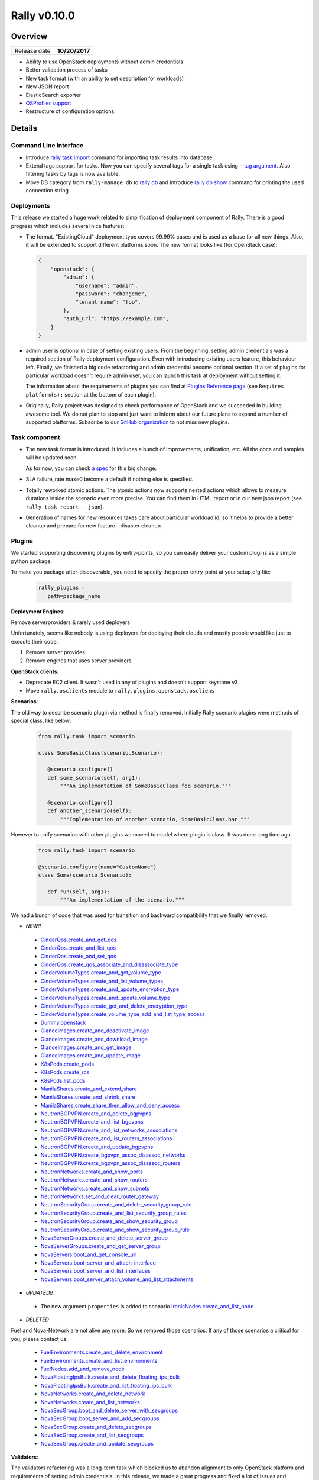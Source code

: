 =============
Rally v0.10.0
=============

Overview
--------

+------------------+-----------------------+
| Release date     |     **10/20/2017**    |
+------------------+-----------------------+

* Ability to use OpenStack deployments without admin credentials
* Better validation process of tasks
* New task format (with an ability to set description for workloads)
* New JSON report
* ElasticSearch exporter
* `OSProfiler support
  <https://rally.readthedocs.io/en/0.10.0/quick_start/tutorial/step_10_profiling_openstack_internals.html>`_
* Restructure of configuration options.

Details
-------

Command Line Interface
~~~~~~~~~~~~~~~~~~~~~~

* Introduce `rally task import
  <https://rally.readthedocs.io/en/0.10.0/cli_reference.html#rally-task-import>`_
  command for importing task results into database.

* Extend tags support for tasks. Now you can specify several tags for a single
  task using `--tag argument
  <https://rally.readthedocs.io/en/0.10.0/cli_reference.html#task-start-tag>`_.
  Also filtering tasks by tags is now available.

* Move DB category from ``rally-manage db`` to `rally db
  <https://rally.readthedocs.io/en/0.10.0/cli_reference.html#category-db>`_ and
  introduce `rally db show
  <https://rally.readthedocs.io/en/0.10.0/cli_reference.html#rally-db-show>`_
  command for printing the used connection string.

Deployments
~~~~~~~~~~~

This release we started a huge work related to simplification of deployment
component of Rally. There is a good progress which includes several nice
features:

* The format.
  "ExistingCloud" deployment type covers 99.99% cases and is used as a base for
  all new things. Also, it will be extended to support different platforms
  soon. The new format looks like (for OpenStack case):

  .. code-block:: json

    {
        "openstack": {
            "admin": {
                "username": "admin",
                "password": "changeme",
                "tenant_name": "foo",
            },
            "auth_url": "https://example.com",
        }
    }


* admin user is optional in case of setting existing users.
  From the beginning, setting admin credentials was a required section of Rally
  deployment configuration. Even with introducing existing users feature, this
  behaviour left.
  Finally, we finished a big code refactoring and admin credential become
  optional section. If a set of plugins for particular workload doesn't require
  admin user, you can launch this task at deployment without setting it.

  The information about the requirements of plugins you can find at
  `Plugins Reference page
  <https://rally.readthedocs.io/en/0.10.0/plugins/plugin_reference.html>`_ (see
  ``Requires platform(s):`` section at the bottom of each plugin).

* Originally, Rally project was designed to check performance of OpenStack and
  we succeeded in building awesome tool. We do not plan to stop and just want
  to inform about our future plans to expand a number of supported platforms.
  Subscribe to our `GitHub organization
  <https://github.com/xrally>`_ to not miss new plugins.

Task component
~~~~~~~~~~~~~~

* The new task format is introduced. It includes a bunch of improvements,
  unification, etc. All the docs and samples will be updated soon.

  As for now, you can check `a spec
  <https://github.com/openstack/rally/blob/0.10.0/doc/specs/implemented/new_rally_input_task_format.rst>`_
  for this big change.

* SLA failure_rate max=0 become a default if nothing else is specified.

* Totally reworked atomic actions. The atomic actions now supports nested
  actions which allows to measure durations inside the scenario even more
  precise. You can find them in HTML report or in our new json report
  (see ``rally task report --json``).

* Generation of names for new resources takes care about particular workload
  id, so it helps to provide a better cleanup and prepare for new feature -
  disaster cleanup.

Plugins
~~~~~~~

We started supporting discovering plugins by entry-points, so you can easily
deliver your custom plugins as a simple python package.

To make you package after-discoverable, you need to specify the proper
entry-point at your setup.cfg file:

  .. code-block::

    rally_plugins =
       path=package_name

**Deployment Engines**:

Remove serverproviders & rarely used deployers

Unfortunately, seems like nobody is using deployers for deploying
their clouds and mostly people would like just to execute their code.

1) Remove server provides
2) Remove engines that uses server providers

**OpenStack clients**:

* Deprecate EC2 client. It wasn't used in any of plugins and doesn't support
  keystone v3

* Move ``rally.osclients`` module to ``rally.plugins.openstack.oscliens``

**Scenarios**:

The old way to describe scenario plugin via method is finally removed.
Initially Rally scenario plugins were methods of special class, like below:

  .. code-block:: python

    from rally.task import scenario

    class SomeBasicClass(scenario.Scenario):

       @scenario.configure()
       def some_scenario(self, arg1):
           """An implementation of SomeBasicClass.foo scenario."""

       @scenario.configure()
       def another_scenario(self):
           """Implementation of another scenario, SomeBasicClass.bar."""

However to unify scenarios with other plugins we moved to model where
plugin is class. It was done long time ago.

  .. code-block:: python

    from rally.task import scenario

    @scenario.configure(name="CustomName")
    class Some(scenario.Scenario):

       def run(self, arg1):
           """An implementation of the scenario."""

We had a bunch of code that was used for transition and backward compatibility
that we finally removed.


* *NEW!!*

 - `CinderQos.create_and_get_qos
   <https://rally.readthedocs.io/en/0.10.0/plugins/plugin_reference.html#cinderqos-create-and-get-qos-scenario>`_

 - `CinderQos.create_and_list_qos
   <https://rally.readthedocs.io/en/0.10.0/plugins/plugin_reference.html#cinderqos-create-and-list-qos-scenario>`_

 - `CinderQos.create_and_set_qos
   <https://rally.readthedocs.io/en/0.10.0/plugins/plugin_reference.html#cinderqos-create-and-set-qos-scenario>`_

 - `CinderQos.create_qos_associate_and_disassociate_type
   <https://rally.readthedocs.io/en/0.10.0/plugins/plugin_reference.html#cinderqos-create-qos-associate-and-disassociate-type-scenario>`_

 - `CinderVolumeTypes.create_and_get_volume_type
   <https://rally.readthedocs.io/en/0.10.0/plugins/plugin_reference.html#cindervolumetypes-create-and-get-volume-type-scenario>`_

 - `CinderVolumeTypes.create_and_list_volume_types
   <https://rally.readthedocs.io/en/0.10.0/plugins/plugin_reference.html#cindervolumetypes-create-and-list-volume-types-scenario>`_

 - `CinderVolumeTypes.create_and_update_encryption_type
   <https://rally.readthedocs.io/en/0.10.0/plugins/plugin_reference.html#cindervolumetypes-create-and-update-encryption-type-scenario>`_

 - `CinderVolumeTypes.create_and_update_volume_type
   <https://rally.readthedocs.io/en/0.10.0/plugins/plugin_reference.html#cindervolumetypes-create-and-update-volume-type-scenario>`_

 - `CinderVolumeTypes.create_get_and_delete_encryption_type
   <https://rally.readthedocs.io/en/0.10.0/plugins/plugin_reference.html#cindervolumetypes-create-get-and-delete-encryption-type-scenario>`_

 - `CinderVolumeTypes.create_volume_type_add_and_list_type_access
   <https://rally.readthedocs.io/en/0.10.0/plugins/plugin_reference.html#cindervolumetypes-create-volume-type-add-and-list-type-access-scenario>`_

 - `Dummy.openstack
   <https://rally.readthedocs.io/en/0.10.0/plugins/plugin_reference.html#dummy-openstack-scenario>`_

 - `GlanceImages.create_and_deactivate_image
   <https://rally.readthedocs.io/en/0.10.0/plugins/plugin_reference.html#glanceimages-create-and-deactivate-image-scenario>`_

 - `GlanceImages.create_and_download_image
   <https://rally.readthedocs.io/en/0.10.0/plugins/plugin_reference.html#glanceimages-create-and-download-image-scenario>`_

 - `GlanceImages.create_and_get_image
   <https://rally.readthedocs.io/en/0.10.0/plugins/plugin_reference.html#glanceimages-create-and-get-image-scenario>`_

 - `GlanceImages.create_and_update_image
   <https://rally.readthedocs.io/en/0.10.0/plugins/plugin_reference.html#glanceimages-create-and-update-image-scenario>`_

 - `K8sPods.create_pods
   <https://rally.readthedocs.io/en/0.10.0/plugins/plugin_reference.html#k8spods-create-pods-scenario>`_

 - `K8sPods.create_rcs
   <https://rally.readthedocs.io/en/0.10.0/plugins/plugin_reference.html#k8spods-create-rcs-scenario>`_

 - `K8sPods.list_pods
   <https://rally.readthedocs.io/en/0.10.0/plugins/plugin_reference.html#k8spods-list-pods-scenario>`_

 - `ManilaShares.create_and_extend_share
   <https://rally.readthedocs.io/en/0.10.0/plugins/plugin_reference.html#manilashares-create-and-extend-share-scenario>`_

 - `ManilaShares.create_and_shrink_share
   <https://rally.readthedocs.io/en/0.10.0/plugins/plugin_reference.html#manilashares-create-and-shrink-share-scenario>`_

 - `ManilaShares.create_share_then_allow_and_deny_access
   <https://rally.readthedocs.io/en/0.10.0/plugins/plugin_reference.html#manilashares-create-share-then-allow-and-deny-access-scenario>`_

 - `NeutronBGPVPN.create_and_delete_bgpvpns
   <https://rally.readthedocs.io/en/0.10.0/plugins/plugin_reference.html#neutronbgpvpn-create-and-delete-bgpvpns-scenario>`_

 - `NeutronBGPVPN.create_and_list_bgpvpns
   <https://rally.readthedocs.io/en/0.10.0/plugins/plugin_reference.html#neutronbgpvpn-create-and-list-bgpvpns-scenario>`_

 - `NeutronBGPVPN.create_and_list_networks_associations
   <https://rally.readthedocs.io/en/0.10.0/plugins/plugin_reference.html#neutronbgpvpn-create-and-list-networks-associations-scenario>`_

 - `NeutronBGPVPN.create_and_list_routers_associations
   <https://rally.readthedocs.io/en/0.10.0/plugins/plugin_reference.html#neutronbgpvpn-create-and-list-routers-associations-scenario>`_

 - `NeutronBGPVPN.create_and_update_bgpvpns
   <https://rally.readthedocs.io/en/0.10.0/plugins/plugin_reference.html#neutronbgpvpn-create-and-update-bgpvpns-scenario>`_

 - `NeutronBGPVPN.create_bgpvpn_assoc_disassoc_networks
   <https://rally.readthedocs.io/en/0.10.0/plugins/plugin_reference.html#neutronbgpvpn-create-bgpvpn-assoc-disassoc-networks-scenario>`_

 - `NeutronBGPVPN.create_bgpvpn_assoc_disassoc_routers
   <https://rally.readthedocs.io/en/0.10.0/plugins/plugin_reference.html#neutronbgpvpn-create-bgpvpn-assoc-disassoc-routers-scenario>`_

 - `NeutronNetworks.create_and_show_ports
   <https://rally.readthedocs.io/en/0.10.0/plugins/plugin_reference.html#neutronnetworks-create-and-show-ports-scenario>`_

 - `NeutronNetworks.create_and_show_routers
   <https://rally.readthedocs.io/en/0.10.0/plugins/plugin_reference.html#neutronnetworks-create-and-show-routers-scenario>`_

 - `NeutronNetworks.create_and_show_subnets
   <https://rally.readthedocs.io/en/0.10.0/plugins/plugin_reference.html#neutronnetworks-create-and-show-subnets-scenario>`_

 - `NeutronNetworks.set_and_clear_router_gateway
   <https://rally.readthedocs.io/en/0.10.0/plugins/plugin_reference.html#neutronnetworks-set-and-clear-router-gateway-scenario>`_

 - `NeutronSecurityGroup.create_and_delete_security_group_rule
   <https://rally.readthedocs.io/en/0.10.0/plugins/plugin_reference.html#neutronsecuritygroup-create-and-delete-security-group-rule-scenario>`_

 - `NeutronSecurityGroup.create_and_list_security_group_rules
   <https://rally.readthedocs.io/en/0.10.0/plugins/plugin_reference.html#neutronsecuritygroup-create-and-list-security-group-rules-scenario>`_

 - `NeutronSecurityGroup.create_and_show_security_group
   <https://rally.readthedocs.io/en/0.10.0/plugins/plugin_reference.html#neutronsecuritygroup-create-and-show-security-group-scenario>`_

 - `NeutronSecurityGroup.create_and_show_security_group_rule
   <https://rally.readthedocs.io/en/0.10.0/plugins/plugin_reference.html#neutronsecuritygroup-create-and-show-security-group-rule-scenario>`_

 - `NovaServerGroups.create_and_delete_server_group
   <https://rally.readthedocs.io/en/0.10.0/plugins/plugin_reference.html#novaservergroups-create-and-delete-server-group-scenario>`_

 - `NovaServerGroups.create_and_get_server_group
   <https://rally.readthedocs.io/en/0.10.0/plugins/plugin_reference.html#novaservergroups-create-and-get-server-group-scenario>`_

 - `NovaServers.boot_and_get_console_url
   <https://rally.readthedocs.io/en/0.10.0/plugins/plugin_reference.html#novaservers-boot-and-get-console-url-scenario>`_

 - `NovaServers.boot_server_and_attach_interface
   <https://rally.readthedocs.io/en/0.10.0/plugins/plugin_reference.html#novaservers-boot-server-and-attach-interface-scenario>`_

 - `NovaServers.boot_server_and_list_interfaces
   <https://rally.readthedocs.io/en/0.10.0/plugins/plugin_reference.html#novaservers-boot-server-and-list-interfaces-scenario>`_

 - `NovaServers.boot_server_attach_volume_and_list_attachments
   <https://rally.readthedocs.io/en/0.10.0/plugins/plugin_reference.html#novaservers-boot-server-attach-volume-and-list-attachments-scenario>`_

* *UPDATED!!*

 - The new argument ``properties`` is added to scenario
   `IronicNodes.create_and_list_node
   <https://rally.readthedocs.io/en/0.10.0/plugins/plugin_reference.html#ironicnodes-create-and-list-node-scenario>`_


* *DELETED*

Fuel and Nova-Network are not alive any more. So we removed those scenarios.
If any of those scenarios a critical for you, please contact us.

 - `FuelEnvironments.create_and_delete_environment
   <https://rally.readthedocs.io/en/0.9.0/plugins/plugin_reference.html#fuelenvironments-create-and-delete-environment-scenario>`_

 - `FuelEnvironments.create_and_list_environments
   <https://rally.readthedocs.io/en/0.9.0/plugins/plugin_reference.html#fuelenvironments-create-and-list-environments-scenario>`_

 - `FuelNodes.add_and_remove_node
   <https://rally.readthedocs.io/en/0.9.0/plugins/plugin_reference.html#fuelnodes-add-and-remove-node-scenario>`_

 - `NovaFloatingIpsBulk.create_and_delete_floating_ips_bulk
   <https://rally.readthedocs.io/en/0.9.0/plugins/plugin_reference.html#novafloatingipsbulk-create-and-delete-floating-ips-bulk-scenario>`_

 - `NovaFloatingIpsBulk.create_and_list_floating_ips_bulk
   <https://rally.readthedocs.io/en/0.9.0/plugins/plugin_reference.html#novafloatingipsbulk-create-and-list-floating-ips-bulk-scenario>`_

 - `NovaNetworks.create_and_delete_network
   <https://rally.readthedocs.io/en/0.9.0/plugins/plugin_reference.html#novanetworks-create-and-delete-network-scenario>`_

 - `NovaNetworks.create_and_list_networks
   <https://rally.readthedocs.io/en/0.9.0/plugins/plugin_reference.html#novanetworks-create-and-list-networks-scenario>`_

 - `NovaSecGroup.boot_and_delete_server_with_secgroups
   <https://rally.readthedocs.io/en/0.9.0/plugins/plugin_reference.html#novasecgroup-boot-and-delete-server-with-secgroups-scenario>`_

 - `NovaSecGroup.boot_server_and_add_secgroups
   <https://rally.readthedocs.io/en/0.9.0/plugins/plugin_reference.html#novasecgroup-boot-server-and-add-secgroups-scenario>`_

 - `NovaSecGroup.create_and_delete_secgroups
   <https://rally.readthedocs.io/en/0.9.0/plugins/plugin_reference.html#novasecgroup-create-and-delete-secgroups-scenario>`_

 - `NovaSecGroup.create_and_list_secgroups
   <https://rally.readthedocs.io/en/0.9.0/plugins/plugin_reference.html#novasecgroup-create-and-list-secgroups-scenario>`_

 - `NovaSecGroup.create_and_update_secgroups
   <https://rally.readthedocs.io/en/0.9.0/plugins/plugin_reference.html#novasecgroup-create-and-update-secgroups-scenario>`_

**Validators**:

The validators refactoring was a long-term task which blocked us to abandon
alignment to only OpenStack platform and requirements of setting admin
credentials. In this release, we made a great progress and fixed a lot of
issues and blockers which made possible to refactor validators.
Now validation step is equal for all types of plugins (Scenario, SLA, Context,
Hooks, Runners, etc).

The old way to add validator for scenario is deprecated. The new unified way
looks like:

  .. code-block:: python

    import time

    from rally.common import validation
    from rally.task import scenario

    @validation.add("number", param_name="timeout", minval=0)
    @scenario.configure(name="Foo.bar")
    class FooScenario(scenario.Scenario):
        def run(self, timeout):
            time.sleep()

The old validators from ``rally.task.validators`` module is deprecated too, see
equivalents which can be used with ``add`` decorator:

 - required_openstack --> `required_platform
   <https://rally.readthedocs.io/en/0.10.0/plugins/plugin_reference.html#required-platform-validator>`_
   with setting platform argument to "openstack"

 - external_network_exists ->`external_network_exists
   <https://rally.readthedocs.io/en/0.10.0/plugins/plugin_reference.html#external-network-exists-validator>`_

 - file_exists ->`file_exists
   <https://rally.readthedocs.io/en/0.10.0/plugins/plugin_reference.html#file-exists-validator>`_

 - flavor_exists ->`flavor_exists
   <https://rally.readthedocs.io/en/0.10.0/plugins/plugin_reference.html#flavor-exists-validator>`_

 - image_exists ->`image_exists
   <https://rally.readthedocs.io/en/0.10.0/plugins/plugin_reference.html#image-exists-validator>`_

 - image_valid_on_flavor ->`image_valid_on_flavor
   <https://rally.readthedocs.io/en/0.10.0/plugins/plugin_reference.html#image-valid-on-flavor-validator>`_

 - number ->`number
   <https://rally.readthedocs.io/en/0.10.0/plugins/plugin_reference.html#number-validator>`_

 - required_api_versions ->`required_api_versions
   <https://rally.readthedocs.io/en/0.10.0/plugins/plugin_reference.html#required-api-versions-validator>`_

 - required_cinder_services ->`required_cinder_services
   <https://rally.readthedocs.io/en/0.10.0/plugins/plugin_reference.html#required-cinder-services-validator>`_

 - required_clients ->`required_clients
   <https://rally.readthedocs.io/en/0.10.0/plugins/plugin_reference.html#required-clients-validator>`_

 - required_contexts ->`required_contexts
   <https://rally.readthedocs.io/en/0.10.0/plugins/plugin_reference.html#required-contexts-validator>`_

 - required_neutron_extensions ->`required_neutron_extensions
   <https://rally.readthedocs.io/en/0.10.0/plugins/plugin_reference.html#required-neutron-extensions-validator>`_

 - required_param_or_context ->`required_param_or_context
   <https://rally.readthedocs.io/en/0.10.0/plugins/plugin_reference.html#required-param-or-context-validator>`_

 - required_services ->`required_services
   <https://rally.readthedocs.io/en/0.10.0/plugins/plugin_reference.html#required-services-validator>`_

 - restricted_parameters ->`restricted_parameters
   <https://rally.readthedocs.io/en/0.10.0/plugins/plugin_reference.html#restricted-parameters-validator>`_

 - validate_heat_template ->`validate_heat_template
   <https://rally.readthedocs.io/en/0.10.0/plugins/plugin_reference.html#validate-heat-template-validator>`_

 - volume_type_exists ->`volume_type_exists
   <https://rally.readthedocs.io/en/0.10.0/plugins/plugin_reference.html#volume-type-exists-validator>`_

 - workbook_contains_workflow -> `workbook_contains_workflow
   <https://rally.readthedocs.io/en/0.10.0/plugins/plugin_reference.html#workbook-contains-workflow-validator>`_

 - network_exists is removed, since we do not find any customers for it.
   Please contact us if it was useful for you.

 - validate_share_proto is removed in favor of enum validator

Fixed bugs
~~~~~~~~~~

* [plugins] JSON schema of `servers
  <https://rally.readthedocs.io/en/0.10.0/plugins/plugin_reference.html#servers-context>`_
  context allows to transmit a list of nics in two formats. First one is a
  format that novaclient expects to see (each network should be represented
  like ``{"nic-id": "the id of the network"}``). The second one is more
  user-friendly - just list of strings (each network should be represented
  just by id of the network). Unfortunately, the second case was not covered
  by our code base.

  Also, the first described format works in limited cases due to bad
  serialization.

  `Launchpad bug-report #1695245
  <https://bugs.launchpad.net/rally/+bug/1695245>`_

* [deployment] ~/rally/.openrc not working for keystone v3

  `Launchpad bug-report #1683820
  <https://bugs.launchpad.net/rally/+bug/1683820>`_

* [plugins] Failed to list volumes in case of missed name in the object.

* [backported into 0.9.1][deployment] Credentials is not updated as soon as
  deployment is recreated. Need to call recreate request twice.

  `Launchpad bug-report #1675271
  <https://bugs.launchpad.net/rally/+bug/1675271>`_

* [backported into 0.9.1][plugins] Scenario `IronicNodes.create_and_list_node
  <https://rally.readthedocs.io/en/0.10.0/plugins/plugin_reference.html#ironicnodes-create-and-list-node-scenario>`_
  had a wrong check that list of all nodes contains newly created one.

* [backported into 0.9.1][task][cleanup] Do not remove quotas in case of
  existing users

* [backported into 0.9.1][task][cleanup] Various traces of neutron resources

* [backported into 0.9.1][core] Keystone v3, authentication error for Rally
  users if the value of project_domain_name of admin user isn't equal "default"

  `Launchpad bug-report #1680837
  <https://bugs.launchpad.net/rally/+bug/1680837>`_

* [backported into 0.9.1][task] Scenario `NovaHosts.list_and_get_hosts
  <https://rally.readthedocs.io/en/0.10.0/plugins/plugin_reference.html#novahosts-list-and-get-hosts-scenario>`_
  obtains hostname for all hosts. But it fails in some environments if host is
  not compute.

  `Launchpad bug-report #1675254
  <https://bugs.launchpad.net/rally/+bug/1675254>`_

* [backported into 0.9.1][verification] Rally fails to run on systems on which
  python-virtualenv is not installed

  `Launchpad bug-report #1678047
  <https://bugs.launchpad.net/rally/+bug/1678047>`_

* [backported into 0.9.1][verification] CLI `rally verify rerun
  <https://rally.readthedocs.io/en/0.9.1/verification/cli_reference.html#rally-verify-rerun>`_
  fails with TypeError due to wrong integration with Rally API.

* [plugins] Rally fails while creating neutron router on the clouds where
  ext-gw-mode extension is not installed.

* [plugins] Scenario `CinderVolumes.create_nested_snapshots_and_attach_volume
  <https://rally.readthedocs.io/en/0.10.0/plugins/plugin_reference.html#cindervolumes-create-nested-snapshots-and-attach-volume-scenario>`_
  fails on a big load due to the fact that one server is used for several
  iterations. In such case we are facing 2 issues: the maximum number of
  volumes per VM is 26 (which is a number of available names for volumes);
  detaching volume of one iteration can block attaching of other iterations.

  `Launchpad bug-report #1708160
  <https://bugs.launchpad.net/rally/+bug/1708160>`_


Thanks
~~~~~~

 2 Everybody!

